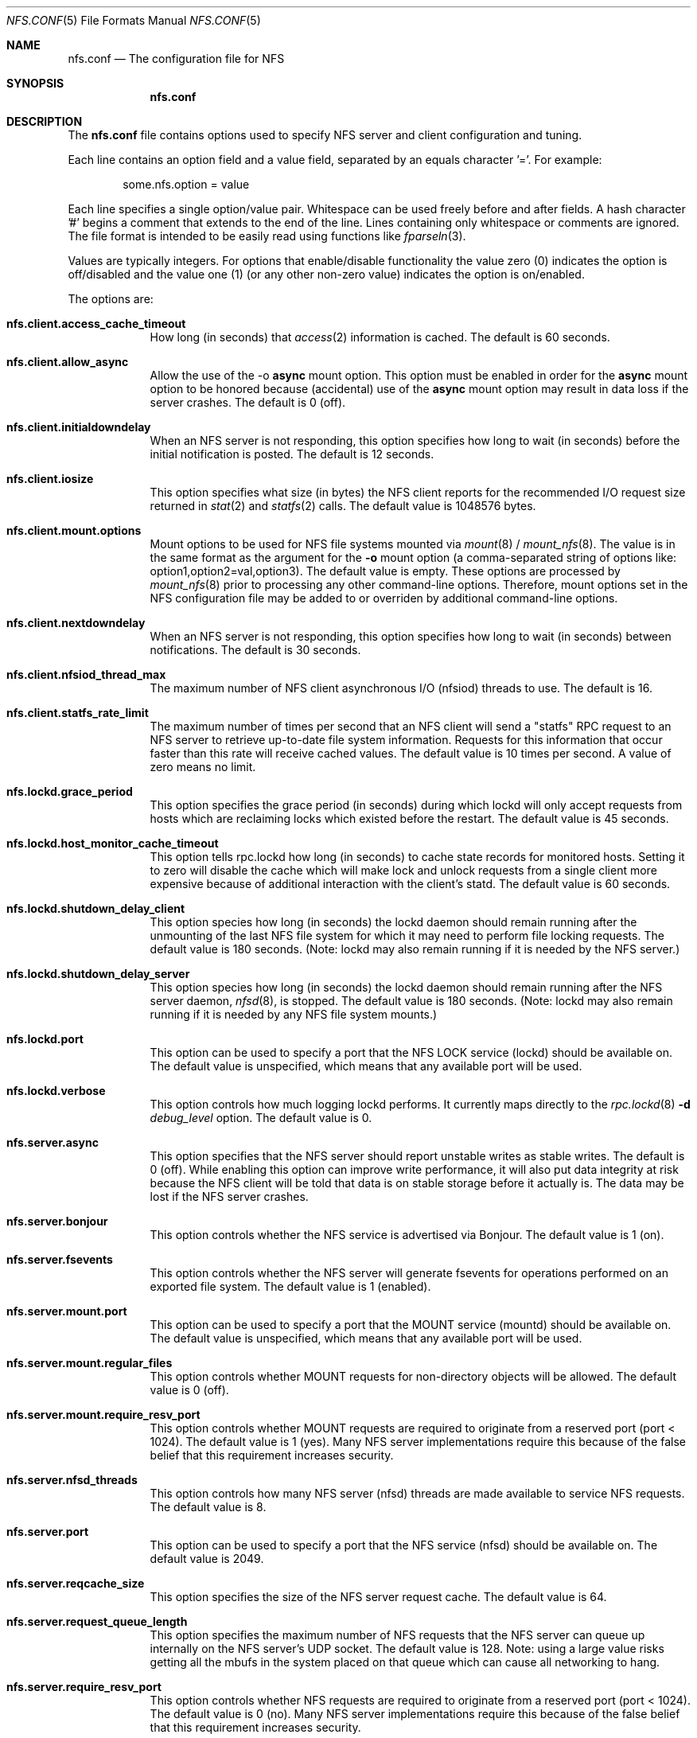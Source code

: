 .\"
.\" Copyright (c) 2006-2007 Apple Inc.  All rights reserved.
.\"
.\" @APPLE_LICENSE_HEADER_START@
.\" 
.\" This file contains Original Code and/or Modifications of Original Code
.\" as defined in and that are subject to the Apple Public Source License
.\" Version 2.0 (the 'License'). You may not use this file except in
.\" compliance with the License. Please obtain a copy of the License at
.\" http://www.opensource.apple.com/apsl/ and read it before using this
.\" file.
.\" 
.\" The Original Code and all software distributed under the License are
.\" distributed on an 'AS IS' basis, WITHOUT WARRANTY OF ANY KIND, EITHER
.\" EXPRESS OR IMPLIED, AND APPLE HEREBY DISCLAIMS ALL SUCH WARRANTIES,
.\" INCLUDING WITHOUT LIMITATION, ANY WARRANTIES OF MERCHANTABILITY,
.\" FITNESS FOR A PARTICULAR PURPOSE, QUIET ENJOYMENT OR NON-INFRINGEMENT.
.\" Please see the License for the specific language governing rights and
.\" limitations under the License.
.\" 
.\" @APPLE_LICENSE_HEADER_END@
.\"
.Dd January 9, 2007
.Dt NFS.CONF 5 
.Os
.Sh NAME
.Nm nfs.conf
.Nd The configuration file for
.Tn NFS
.Sh SYNOPSIS
.Nm
.Sh DESCRIPTION
The
.Nm
file contains options used to specify
.Tn NFS
server and client configuration and tuning.
.Pp
Each line contains an option field and a value field, separated by
an equals character '='.  For example:
.Bd -literal -offset indent
some.nfs.option = value
.Ed
.Pp
Each line specifies a single option/value pair.
Whitespace can be used freely before and after fields.
A hash character '#' begins a comment that extends to the end of the line.
Lines containing only whitespace or comments are ignored.
The file format is intended to be easily read using functions like
.Xr fparseln 3 .
.Pp	
Values are typically integers.  For options that enable/disable
functionality the value zero (0) indicates the option is off/disabled
and the value one (1) (or any other non-zero value) indicates the
option is on/enabled.
.Pp	
The options are:
.Bl -tag -width -indent
.It Cm nfs.client.access_cache_timeout
How long (in seconds) that
.Xr access 2
information is cached.  The default is 60 seconds.
.It Cm nfs.client.allow_async
Allow the use of the -o
.Cm async
mount option.
This option must be enabled in order for the
.Cm async
mount option to be honored because (accidental) use of the
.Cm async
mount option may result in data loss if the server crashes.
The default is 0 (off).
.It Cm nfs.client.initialdowndelay
When an NFS server is not responding, this option specifies how long
to wait (in seconds) before the initial notification is posted.  The default
is 12 seconds.
.It Cm nfs.client.iosize
This option specifies what size (in bytes) the NFS client reports for
the recommended I/O request size returned in
.Xr stat 2
and
.Xr statfs 2
calls.  The default value is 1048576 bytes.
.It Cm nfs.client.mount.options
Mount options to be used for NFS file systems mounted via
.Xr mount 8
/
.Xr mount_nfs 8 .
The value is in the same format as the argument for the
.Fl o
mount option (a comma-separated string of options like:
option1,option2=val,option3).  The default value is empty.  These
options are processed by
.Xr mount_nfs 8
prior to processing any other command-line options.  Therefore, mount
options set in the NFS configuration file may be added to or overriden
by additional command-line options.
.It Cm nfs.client.nextdowndelay
When an NFS server is not responding, this option specifies how long
to wait (in seconds) between notifications.  The default is 30 seconds.
.It Cm nfs.client.nfsiod_thread_max
The maximum number of NFS client asynchronous I/O (nfsiod) threads to
use.  The default is 16.
.It Cm nfs.client.statfs_rate_limit
The maximum number of times per second that an NFS client will send a
"statfs" RPC request to an NFS server to retrieve up-to-date file
system information.  Requests for this information that occur faster
than this rate will receive cached values.  The default value is 10
times per second.  A value of zero means no limit.
.It Cm nfs.lockd.grace_period
This option specifies the grace period (in seconds) during which lockd
will only accept requests from hosts which are reclaiming locks which
existed before the restart.  The default value is 45 seconds.
.It Cm nfs.lockd.host_monitor_cache_timeout
This option tells rpc.lockd how long (in seconds) to cache state records
for monitored hosts.  Setting it to zero will disable the cache which
will make lock and unlock requests from a single client more expensive
because of additional interaction with the client's statd.  The default
value is 60 seconds.
.It Cm nfs.lockd.shutdown_delay_client
This option species how long (in seconds) the lockd daemon should
remain running after the unmounting of the last NFS file system for
which it may need to perform file locking requests.  The default value
is 180 seconds.  (Note: lockd may also remain running if it is needed
by the NFS server.)
.It Cm nfs.lockd.shutdown_delay_server
This option species how long (in seconds) the lockd daemon should
remain running after the NFS server daemon,
.Xr nfsd 8 ,
is stopped.  The default value is 180 seconds.  (Note: lockd may also
remain running if it is needed by any NFS file system mounts.)
.It Cm nfs.lockd.port
This option can be used to specify a port that the NFS LOCK service
(lockd) should be available on.  The default value is unspecified,
which means that any available port will be used.
.It Cm nfs.lockd.verbose
This option controls how much logging lockd performs.  It currently
maps directly to the
.Xr rpc.lockd 8
.Fl d Ar debug_level
option.  The default value is 0.
.It Cm nfs.server.async
This option specifies that the NFS server should report unstable writes
as stable writes.  The default is 0 (off).  While enabling this option
can improve write performance, it will also put data integrity at risk
because the NFS client will be told that data is on stable storage
before it actually is.  The data may be lost if the NFS server crashes.
.It Cm nfs.server.bonjour
This option controls whether the NFS service is advertised via Bonjour.
The default value is 1 (on).
.It Cm nfs.server.fsevents
This option controls whether the NFS server will generate fsevents for
operations performed on an exported file system.  The default value
is 1 (enabled).
.It Cm nfs.server.mount.port
This option can be used to specify a port that the MOUNT service
(mountd) should be available on.  The default value is unspecified,
which means that any available port will be used.
.It Cm nfs.server.mount.regular_files
This option controls whether MOUNT requests for non-directory objects
will be allowed.  The default value is 0 (off).
.It Cm nfs.server.mount.require_resv_port
This option controls whether MOUNT requests are required to originate
from a reserved port (port < 1024).  The default value is 1 (yes).
Many NFS server implementations require this because of the false
belief that this requirement increases security.
.It Cm nfs.server.nfsd_threads
This option controls how many NFS server (nfsd) threads are made
available to service NFS requests.  The default value is 8.
.It Cm nfs.server.port
This option can be used to specify a port that the NFS service (nfsd)
should be available on.  The default value is 2049.
.It Cm nfs.server.reqcache_size
This option specifies the size of the NFS server request cache.  The
default value is 64.
.It Cm nfs.server.request_queue_length
This option specifies the maximum number of NFS requests that the NFS
server can queue up internally on the NFS server's UDP socket.  The
default value is 128.  Note: using a large value risks getting all the
mbufs in the system placed on that queue which can cause all networking
to hang.
.It Cm nfs.server.require_resv_port
This option controls whether NFS requests are required to originate
from a reserved port (port < 1024).  The default value is 0 (no).  Many
NFS server implementations require this because of the false belief
that this requirement increases security.
.It Cm nfs.server.rquota.port
This option can be used to specify a port that the RQUOTA service
(rquotad) should be available on.  The default value is unspecified,
which means that any available port will be used.
.It Cm nfs.server.tcp
This option specifies whether the NFS server should support connections
using TCP.  The default value is 1 (enabled).
.It Cm nfs.server.udp
This option specifies whether the NFS server should support connections
using UDP.  The default value is 1 (enabled).
.It Cm nfs.server.user_stats
This option controls whether the NFS server maintains active user
statistics.  The default value is 1 (enabled).
.It Cm nfs.server.verbose
This option controls how much logging nfsd performs.  The default value
is 0 - where only messages up to priority LOG_WARNING are logged.
Setting the verbose level to 1 will add LOG_NOTICE messages which
includes logging failed mount attempts.  A verbose level of 2 will
increase the log level to LOG_INFO which includes logging successful
mount attempts.  A log level of 3 or more will add LOG_DEBUG messages
and cause increasing amounts of debug information to be logged.  nfsd's
verbose level can also be adjusted temporarily using the command:
.Cm nfsd verbose .
Note: the
.Xr syslog 8
configuration may need to be adjusted in order to see the increased
verbosity.
.It Cm nfs.server.wg_delay
This option controls how long (in microseconds) NFSv2 writes will be
gathered up before being processed.  The default value is 1000.  Setting
this option to 0 will disable write gathering for NFSv2.
.It Cm nfs.server.wg_delay_v3
This option controls how long (in microseconds) NFSv3 writes will be
gathered up before being processed.  The default value is 0 (disabled).
NFSv3's support of unstable writes effectively eliminates the need for
doing write gathering to increase performance.
.It Cm nfs.statd.port
This option can be used to specify a port that the STATUS service
(statd) should be available on.  The default value is unspecified,
which means that any available port will be used.
.It Cm nfs.statd.verbose
This option controls how much logging statd performs.  It currently
maps directly to the
.Xr rpc.statd 8
.Fl -d
option.  The default value is 0.
.El
.Sh FILES
.Bl -tag -width "/etc/nfs.conf" -compact
.It Pa /etc/nfs.conf
The
.Tn NFS
configuration file.
.El
.Sh SEE ALSO
.Xr nfsd 8 ,
.Xr rpc.lockd 8 ,
.Xr rpc.rquotad 8 ,
.Xr rpc.statd 8 ,
.Xr mount_nfs 8
.\" .Sh BUGS              \" Document known, unremedied bugs
.\" .Sh HISTORY           \" Document history if command behaves in a unique manner
